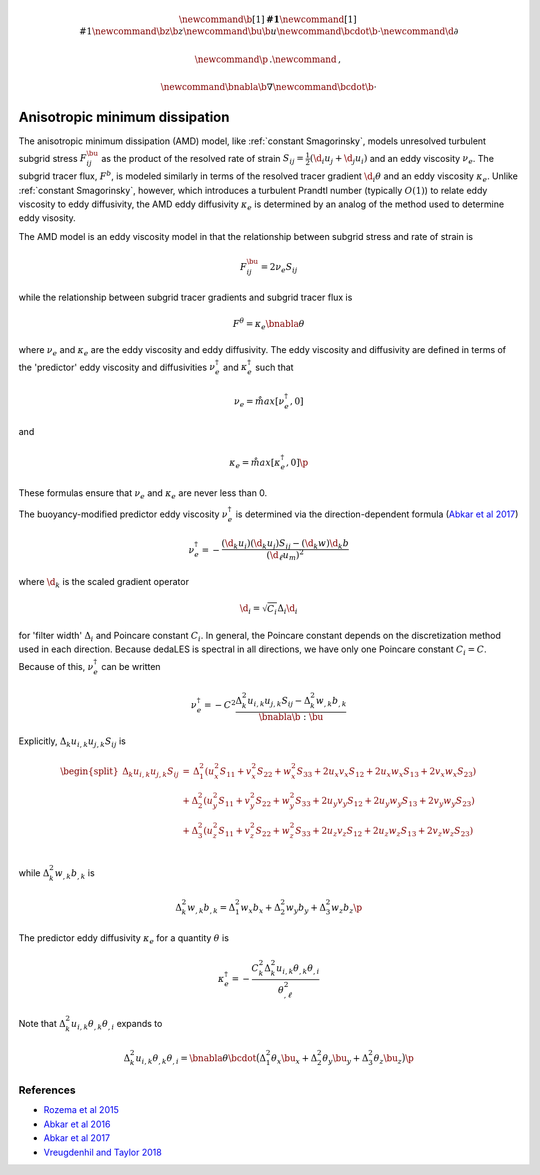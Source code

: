 .. math::
    \newcommand{\b}[1]{\boldsymbol{#1}}
    \newcommand{\r}[1]{\mathrm{#1}}
    \newcommand{\bz}{\b{z}}
    \newcommand{\bu}{\b{u}}
    \newcommand{\bcdot}{\b{\cdot}}
    \newcommand{\d}{\partial}

    \newcommand{\p}{\, .}
    \newcommand{\c}{\, ,}
    
    \newcommand{\bnabla}{\b{\nabla}}
    \newcommand{\bcdot}{\b{\cdot}}


Anisotropic minimum dissipation
===============================

The anisotropic minimum dissipation (AMD) model, like :ref:`constant Smagorinsky`,
models unresolved turbulent subgrid stress :math:`F^\bu_{ij}` as the product of 
the resolved rate of strain  :math:`S_{ij} = \tfrac{1}{2} \left ( \d_i u_j + \d_j u_i \right )` 
and an eddy viscosity :math:`\nu_e`. The subgrid tracer flux, :math:`F^b`, is
modeled similarly in terms of the resolved tracer gradient :math:`\d_i \theta` 
and an eddy viscosity :math:`\kappa_e`. Unlike :ref:`constant Smagorinsky`, however, 
which introduces a turbulent Prandtl number (typically :math:`O(1)`) to relate 
eddy viscosity to eddy diffusivity, the AMD eddy diffusivity :math:`\kappa_e` 
is determined by an analog of the method used to determine eddy visosity.

The AMD model is an eddy viscosity model in that the relationship between subgrid 
stress and rate of strain is

.. math::

    F^\bu_{ij} = 2 \nu_e S_{ij} \c

while the relationship between subgrid tracer gradients and subgrid tracer flux is 

.. math::

    F^\theta = \kappa_e \bnabla \theta \c

where :math:`\nu_e` and :math:`\kappa_e` are the eddy viscosity and eddy diffusivity.
The eddy viscosity and diffusivity are defined in terms of the 'predictor' eddy viscosity 
and diffusivities :math:`\nu_e^\dagger` and :math:`\kappa_e^\dagger` such that

.. math::

    \nu_e = \r{max} \left [ \nu_e^\dagger, 0 \right ] \c

and

.. math::

    \kappa_e = \r{max} \left [ \kappa_e^\dagger, 0 \right ] \p

These formulas ensure that :math:`\nu_e` and :math:`\kappa_e` are never less than 0.

The buoyancy-modified predictor eddy viscosity :math:`\nu_e^\dagger` 
is determined via the direction-dependent formula (`Abkar et al 2017`_) 

.. math::

    \nu_e^\dagger = - \frac{ \left ( \hat{\d}_k  u_i \right ) \left ( \hat{\d}_k  u_j \right )  S_{ij}
                                - \left ( \hat{\d}_k  w \right ) \hat{\d}_k  b}
                           {\left ( \d_{\ell}  u_m\right )^2}


where :math:`\hat{\d}_k` is the scaled gradient operator

.. math::

    \hat{\d}_i = \sqrt{C_i} \Delta_i \d_i

for 'filter width' :math:`\Delta_i` and Poincare constant :math:`C_i`. In general,
the Poincare constant depends on the discretization method used in each direction.
Because dedaLES is spectral in all directions, we have only one Poincare
constant :math:`C_i = C`. Because of this, :math:`\nu_e^\dagger` can be written

.. math::

    \nu_e^\dagger = - C^2 \frac{ \Delta_k^2 u_{i,k} u_{j,k} S_{ij} 
                        - \Delta_k^2 w_{,k} b_{,k}}{\bnabla \b{:} \bu} \c

Explicitly, :math:`\Delta_k u_{i,k} u_{j,k} S_{ij}` is

.. math::

    \begin{split}
    \Delta_k u_{i,k} u_{j,k} S_{ij} &= 
    \,     \Delta_1^2 \left (u_x^2 S_{11} + v_x^2 S_{22} + w_x^2 S_{33} + 2 u_x v_x S_{12} + 2 u_x w_x S_{13} + 2 v_x w_x S_{23} \right ) \\
    \, & + \Delta_2^2 \left (u_y^2 S_{11} + v_y^2 S_{22} + w_y^2 S_{33} + 2 u_y v_y S_{12} + 2 u_y w_y S_{13} + 2 v_y w_y S_{23} \right ) \\
    \, & + \Delta_3^2 \left (u_z^2 S_{11} + v_z^2 S_{22} + w_z^2 S_{33} + 2 u_z v_z S_{12} + 2 u_z w_z S_{13} + 2 v_z w_z S_{23} \right ) \\ 
    \end{split}
       
while :math:`\Delta_k^2 w_{,k} b_{,k}` is

.. math::

    \Delta_k^2 w_{,k} b_{,k} = \Delta_1^2 w_x b_x + \Delta_2^2 w_y b_y + \Delta_3^2 w_z b_z \p

The predictor eddy diffusivity :math:`\kappa_e` for a quantity :math:`\theta` is

.. math::

    \kappa_e^\dagger = 
        - \frac{ C_k^2 \Delta_k^2 u_{i,k} \theta_{,k} \theta_{,i}}{ \theta_{,\ell}^2 } 

Note that :math:`\Delta_k^2 u_{i,k} \theta_{,k} \theta_{,i}` expands to

.. math::

    \Delta_k^2 u_{i,k} \theta_{,k} \theta_{,i} = \bnabla \theta \bcdot \big ( 
          \Delta_1^2 \theta_x \bu_x 
        + \Delta_2^2 \theta_y \bu_y 
        + \Delta_3^2 \theta_z \bu_z \big ) \p
        

References
----------

- `Rozema et al 2015`_
- `Abkar et al 2016`_
- `Abkar et al 2017`_
- `Vreugdenhil and Taylor 2018`_

.. _Rozema et al 2015: https://aip.scitation.org/doi/pdf/10.1063/1.4928700
.. _Abkar et al 2016: https://journals.aps.org/prfluids/abstract/10.1103/PhysRevFluids.1.041701
.. _Abkar et al 2017: https://link.springer.com/article/10.1007/s10546-017-0288-4 
.. _Vreugdenhil and Taylor 2018: https://aip.scitation.org/doi/abs/10.1063/1.5037039
